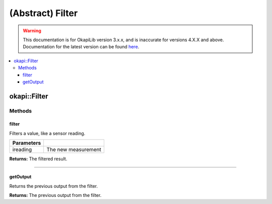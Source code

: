 =================
(Abstract) Filter
=================

.. warning:: This documentation is for OkapiLib version 3.x.x, and is inaccurate for versions 4.X.X and above. Documentation for the latest version can be found
         `here <https://okapilib.github.io/OkapiLib/index.html>`_.

.. contents:: :local:

okapi::Filter
=============

Methods
-------

filter
~~~~~~

Filters a value, like a sensor reading.

.. tabs ::
   .. tab :: Prototype
      .. highlight:: cpp
      ::

        virtual double filter(double ireading) = 0

============ ===============================================================
 Parameters
============ ===============================================================
 ireading     The new measurement
============ ===============================================================

**Returns:** The filtered result.

----

getOutput
~~~~~~~~~

Returns the previous output from the filter.

.. tabs ::
   .. tab :: Prototype
      .. highlight:: cpp
      ::

        virtual double getOutput() const = 0

**Returns:** The previous output from the filter.

